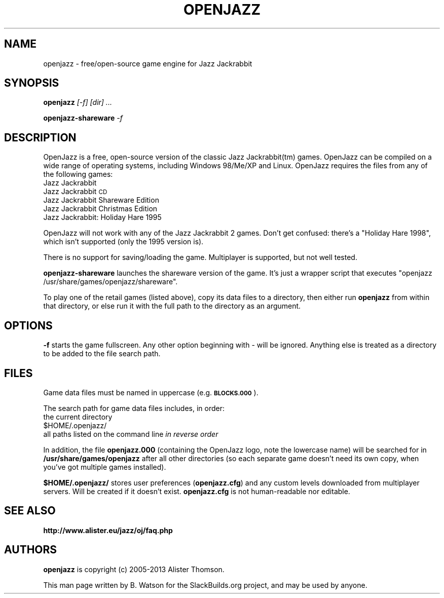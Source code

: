.\" Automatically generated by Pod::Man 4.14 (Pod::Simple 3.42)
.\"
.\" Standard preamble:
.\" ========================================================================
.de Sp \" Vertical space (when we can't use .PP)
.if t .sp .5v
.if n .sp
..
.de Vb \" Begin verbatim text
.ft CW
.nf
.ne \\$1
..
.de Ve \" End verbatim text
.ft R
.fi
..
.\" Set up some character translations and predefined strings.  \*(-- will
.\" give an unbreakable dash, \*(PI will give pi, \*(L" will give a left
.\" double quote, and \*(R" will give a right double quote.  \*(C+ will
.\" give a nicer C++.  Capital omega is used to do unbreakable dashes and
.\" therefore won't be available.  \*(C` and \*(C' expand to `' in nroff,
.\" nothing in troff, for use with C<>.
.tr \(*W-
.ds C+ C\v'-.1v'\h'-1p'\s-2+\h'-1p'+\s0\v'.1v'\h'-1p'
.ie n \{\
.    ds -- \(*W-
.    ds PI pi
.    if (\n(.H=4u)&(1m=24u) .ds -- \(*W\h'-12u'\(*W\h'-12u'-\" diablo 10 pitch
.    if (\n(.H=4u)&(1m=20u) .ds -- \(*W\h'-12u'\(*W\h'-8u'-\"  diablo 12 pitch
.    ds L" ""
.    ds R" ""
.    ds C` ""
.    ds C' ""
'br\}
.el\{\
.    ds -- \|\(em\|
.    ds PI \(*p
.    ds L" ``
.    ds R" ''
.    ds C`
.    ds C'
'br\}
.\"
.\" Escape single quotes in literal strings from groff's Unicode transform.
.ie \n(.g .ds Aq \(aq
.el       .ds Aq '
.\"
.\" If the F register is >0, we'll generate index entries on stderr for
.\" titles (.TH), headers (.SH), subsections (.SS), items (.Ip), and index
.\" entries marked with X<> in POD.  Of course, you'll have to process the
.\" output yourself in some meaningful fashion.
.\"
.\" Avoid warning from groff about undefined register 'F'.
.de IX
..
.nr rF 0
.if \n(.g .if rF .nr rF 1
.if (\n(rF:(\n(.g==0)) \{\
.    if \nF \{\
.        de IX
.        tm Index:\\$1\t\\n%\t"\\$2"
..
.        if !\nF==2 \{\
.            nr % 0
.            nr F 2
.        \}
.    \}
.\}
.rr rF
.\"
.\" Accent mark definitions (@(#)ms.acc 1.5 88/02/08 SMI; from UCB 4.2).
.\" Fear.  Run.  Save yourself.  No user-serviceable parts.
.    \" fudge factors for nroff and troff
.if n \{\
.    ds #H 0
.    ds #V .8m
.    ds #F .3m
.    ds #[ \f1
.    ds #] \fP
.\}
.if t \{\
.    ds #H ((1u-(\\\\n(.fu%2u))*.13m)
.    ds #V .6m
.    ds #F 0
.    ds #[ \&
.    ds #] \&
.\}
.    \" simple accents for nroff and troff
.if n \{\
.    ds ' \&
.    ds ` \&
.    ds ^ \&
.    ds , \&
.    ds ~ ~
.    ds /
.\}
.if t \{\
.    ds ' \\k:\h'-(\\n(.wu*8/10-\*(#H)'\'\h"|\\n:u"
.    ds ` \\k:\h'-(\\n(.wu*8/10-\*(#H)'\`\h'|\\n:u'
.    ds ^ \\k:\h'-(\\n(.wu*10/11-\*(#H)'^\h'|\\n:u'
.    ds , \\k:\h'-(\\n(.wu*8/10)',\h'|\\n:u'
.    ds ~ \\k:\h'-(\\n(.wu-\*(#H-.1m)'~\h'|\\n:u'
.    ds / \\k:\h'-(\\n(.wu*8/10-\*(#H)'\z\(sl\h'|\\n:u'
.\}
.    \" troff and (daisy-wheel) nroff accents
.ds : \\k:\h'-(\\n(.wu*8/10-\*(#H+.1m+\*(#F)'\v'-\*(#V'\z.\h'.2m+\*(#F'.\h'|\\n:u'\v'\*(#V'
.ds 8 \h'\*(#H'\(*b\h'-\*(#H'
.ds o \\k:\h'-(\\n(.wu+\w'\(de'u-\*(#H)/2u'\v'-.3n'\*(#[\z\(de\v'.3n'\h'|\\n:u'\*(#]
.ds d- \h'\*(#H'\(pd\h'-\w'~'u'\v'-.25m'\f2\(hy\fP\v'.25m'\h'-\*(#H'
.ds D- D\\k:\h'-\w'D'u'\v'-.11m'\z\(hy\v'.11m'\h'|\\n:u'
.ds th \*(#[\v'.3m'\s+1I\s-1\v'-.3m'\h'-(\w'I'u*2/3)'\s-1o\s+1\*(#]
.ds Th \*(#[\s+2I\s-2\h'-\w'I'u*3/5'\v'-.3m'o\v'.3m'\*(#]
.ds ae a\h'-(\w'a'u*4/10)'e
.ds Ae A\h'-(\w'A'u*4/10)'E
.    \" corrections for vroff
.if v .ds ~ \\k:\h'-(\\n(.wu*9/10-\*(#H)'\s-2\u~\d\s+2\h'|\\n:u'
.if v .ds ^ \\k:\h'-(\\n(.wu*10/11-\*(#H)'\v'-.4m'^\v'.4m'\h'|\\n:u'
.    \" for low resolution devices (crt and lpr)
.if \n(.H>23 .if \n(.V>19 \
\{\
.    ds : e
.    ds 8 ss
.    ds o a
.    ds d- d\h'-1'\(ga
.    ds D- D\h'-1'\(hy
.    ds th \o'bp'
.    ds Th \o'LP'
.    ds ae ae
.    ds Ae AE
.\}
.rm #[ #] #H #V #F C
.\" ========================================================================
.\"
.IX Title "OPENJAZZ 6"
.TH OPENJAZZ 6 "2021-10-27" "20190106" "SlackBuilds.org"
.\" For nroff, turn off justification.  Always turn off hyphenation; it makes
.\" way too many mistakes in technical documents.
.if n .ad l
.nh
.SH "NAME"
openjazz \- free/open\-source game engine for Jazz Jackrabbit
.SH "SYNOPSIS"
.IX Header "SYNOPSIS"
\&\fBopenjazz\fR \fI[\-f]\fR \fI[dir] ...\fR
.PP
\&\fBopenjazz-shareware\fR \fI\-f\fR
.SH "DESCRIPTION"
.IX Header "DESCRIPTION"
OpenJazz is a free, open-source version of the classic Jazz Jackrabbit(tm)
games. OpenJazz can be compiled on a wide range of operating systems,
including Windows 98/Me/XP and Linux. OpenJazz requires the files
from any of the following games:
.IP "Jazz Jackrabbit" 4
.IX Item "Jazz Jackrabbit"
.PD 0
.IP "Jazz Jackrabbit \s-1CD\s0" 4
.IX Item "Jazz Jackrabbit CD"
.IP "Jazz Jackrabbit Shareware Edition" 4
.IX Item "Jazz Jackrabbit Shareware Edition"
.IP "Jazz Jackrabbit Christmas Edition" 4
.IX Item "Jazz Jackrabbit Christmas Edition"
.IP "Jazz Jackrabbit: Holiday Hare 1995" 4
.IX Item "Jazz Jackrabbit: Holiday Hare 1995"
.PD
.PP
OpenJazz will not work with any of the Jazz Jackrabbit 2 games. Don't
get confused: there's a \*(L"Holiday Hare 1998\*(R", which isn't supported
(only the 1995 version is).
.PP
There is no support for saving/loading the game. Multiplayer
is supported, but not well tested.
.PP
\&\fBopenjazz-shareware\fR launches the shareware version of the
game. It's just a wrapper script that executes \*(L"openjazz
/usr/share/games/openjazz/shareware\*(R".
.PP
To play one of the retail games (listed above), copy its data files to
a directory, then either run \fBopenjazz\fR from within that directory,
or else run it with the full path to the directory as an argument.
.SH "OPTIONS"
.IX Header "OPTIONS"
\&\fB\-f\fR starts the game fullscreen. Any other option beginning with \- will
be ignored. Anything else is treated as a directory to be added to the
file search path.
.SH "FILES"
.IX Header "FILES"
Game data files must be named in uppercase (e.g. \fB\s-1BLOCKS.000\s0\fR).
.PP
The search path for game data files includes, in order:
.IP "the current directory" 4
.IX Item "the current directory"
.PD 0
.ie n .IP "$HOME/.openjazz/" 4
.el .IP "\f(CW$HOME\fR/.openjazz/" 4
.IX Item "$HOME/.openjazz/"
.IP "all paths listed on the command line \fIin reverse order\fR" 4
.IX Item "all paths listed on the command line in reverse order"
.PD
.PP
In addition, the file \fBopenjazz.000\fR (containing the OpenJazz logo,
note the lowercase name) will be searched for in \fB/usr/share/games/openjazz\fR
after all other directories (so each separate game doesn't need its
own copy, when you've got multiple games installed).
.PP
\&\fB\f(CB$HOME\fB/.openjazz/\fR stores user preferences (\fBopenjazz.cfg\fR) and any
custom levels downloaded from multiplayer servers. Will be created
if it doesn't exist. \fBopenjazz.cfg\fR is not human-readable nor
editable.
.SH "SEE ALSO"
.IX Header "SEE ALSO"
\&\fBhttp://www.alister.eu/jazz/oj/faq.php\fR
.SH "AUTHORS"
.IX Header "AUTHORS"
\&\fBopenjazz\fR is copyright (c) 2005\-2013 Alister Thomson.
.PP
This man page written by B. Watson for the SlackBuilds.org project, and may
be used by anyone.
